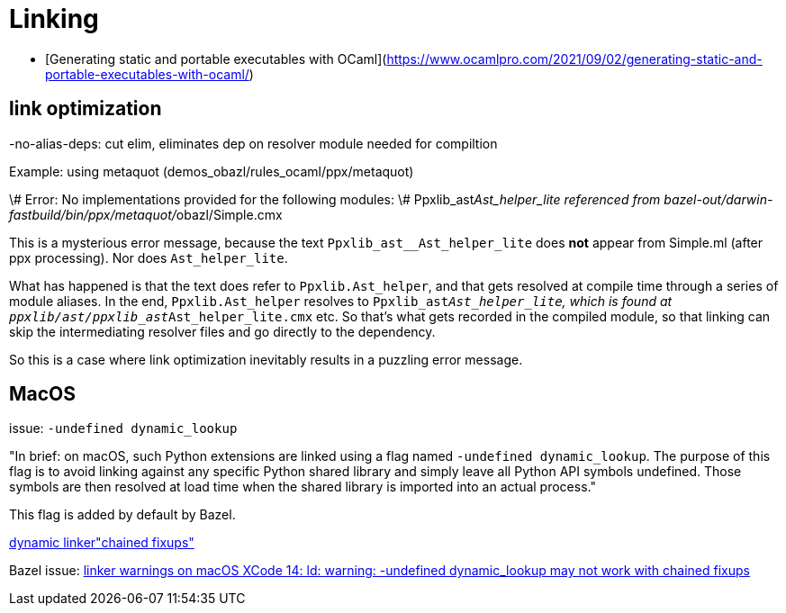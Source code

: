 = Linking
:page-permalink: /:path/linking
:page-layout: page_rules_ocaml
:page-pkg: rules_ocaml
:page-doc: ug
:page-tags: [linking]
:page-last_updated: June 2, 2022
:page-toc: false



* [Generating static and portable executables with OCaml](https://www.ocamlpro.com/2021/09/02/generating-static-and-portable-executables-with-ocaml/)


== link optimization

-no-alias-deps:  cut elim, eliminates dep on resolver module needed for compiltion

Example: using metaquot (demos_obazl/rules_ocaml/ppx/metaquot)

====
\# Error: No implementations provided for the following modules:
\#          Ppxlib_ast__Ast_helper_lite referenced from bazel-out/darwin-fastbuild/bin/ppx/metaquot/__obazl/Simple.cmx
====

This is a mysterious error message, because the text
`Ppxlib_ast__Ast_helper_lite` does *not* appear from Simple.ml (after
ppx processing). Nor does `Ast_helper_lite`.

What has happened is that the text does refer to `Ppxlib.Ast_helper`, and
that gets resolved at compile time through a series of module aliases.
In the end, `Ppxlib.Ast_helper` resolves to
`Ppxlib_ast__Ast_helper_lite`, which is found at
`ppxlib/ast/ppxlib_ast__Ast_helper_lite.cmx` etc. So that's what gets
recorded in the compiled module, so that linking can skip the
intermediating resolver files and go directly to the dependency.

So this is a case where link optimization inevitably results in a
puzzling error message.

== MacOS

issue:  `-undefined dynamic_lookup`

"In brief: on macOS, such Python extensions are linked using a flag
named `-undefined dynamic_lookup`. The purpose of this flag is to
avoid linking against any specific Python shared library and simply
leave all Python API symbols undefined. Those symbols are then
resolved at load time when the shared library is imported into an
actual process."

This flag is added by default by Bazel.

link:https://openradar.appspot.com/radar?id=5536824084660224[dynamic linker"chained fixups"]

Bazel issue:  link:https://github.com/bazelbuild/bazel/issues/16413[linker warnings on macOS XCode 14: ld: warning: -undefined dynamic_lookup may not work with chained fixups]
